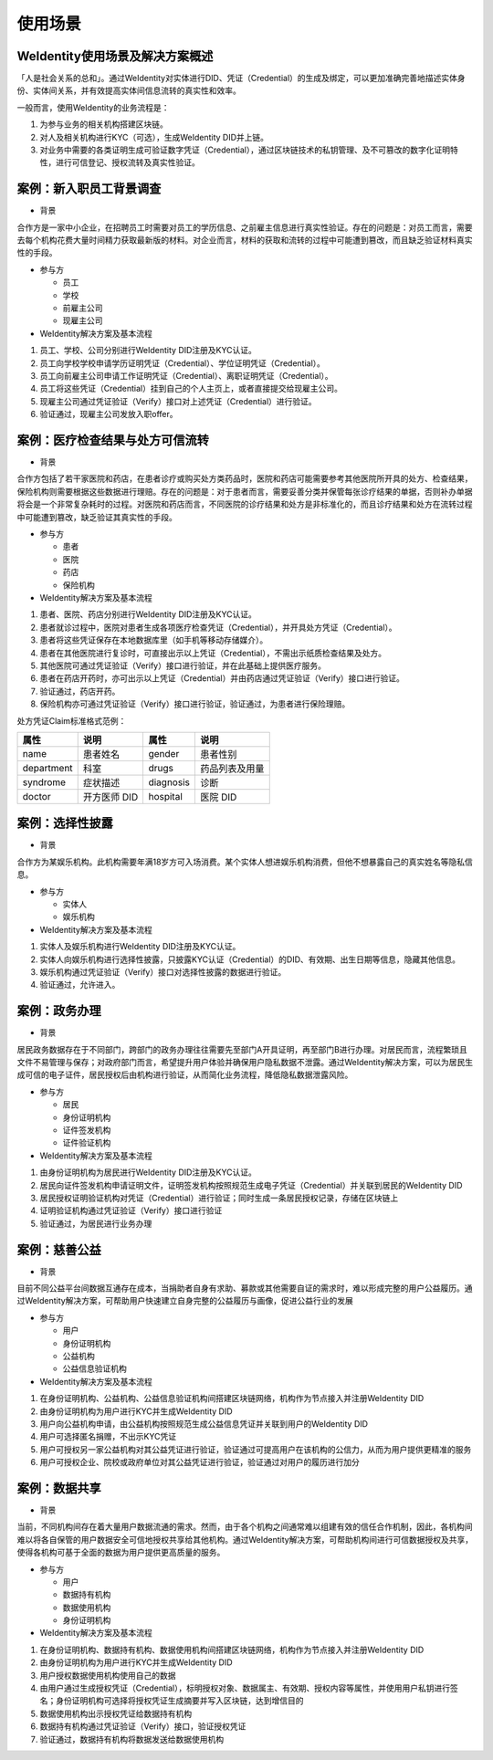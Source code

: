
.. _use-cases:

使用场景
========

WeIdentity使用场景及解决方案概述
^^^^^^^^^^^^^^^^^^^^^^^^^^^^^^^^^^^^^

「人是社会关系的总和」。通过WeIdentity对实体进行DID、凭证（Credential）的生成及绑定，可以更加准确完善地描述实体身份、实体间关系，并有效提高实体间信息流转的真实性和效率。

一般而言，使用WeIdentity的业务流程是：

#.
   为参与业务的相关机构搭建区块链。

#.
   对人及相关机构进行KYC（可选），生成WeIdentity DID并上链。

#.
   对业务中需要的各类证明生成可验证数字凭证（Credential），通过区块链技术的私钥管理、及不可篡改的数字化证明特性，进行可信登记、授权流转及真实性验证。


案例：新入职员工背景调查
^^^^^^^^^^^^^^^^^^^^^^^^^^^^^^


* 背景

合作方是一家中小企业，在招聘员工时需要对员工的学历信息、之前雇主信息进行真实性验证。存在的问题是：对员工而言，需要去每个机构花费大量时间精力获取最新版的材料。对企业而言，材料的获取和流转的过程中可能遭到篡改，而且缺乏验证材料真实性的手段。


* 参与方


  * 员工
  * 学校
  * 前雇主公司
  * 现雇主公司




*  WeIdentity解决方案及基本流程


#. 员工、学校、公司分别进行WeIdentity DID注册及KYC认证。
#. 员工向学校学校申请学历证明凭证（Credential）、学位证明凭证（Credential）。
#. 员工向前雇主公司申请工作证明凭证（Credential）、离职证明凭证（Credential）。
#. 员工将这些凭证（Credential）挂到自己的个人主页上，或者直接提交给现雇主公司。
#. 现雇主公司通过凭证验证（Verify）接口对上述凭证（Credential）进行验证。
#. 验证通过，现雇主公司发放入职offer。

案例：医疗检查结果与处方可信流转
^^^^^^^^^^^^^^^^^^^^^^^^^^^^^^^^^^^

* 背景

合作方包括了若干家医院和药店，在患者诊疗或购买处方类药品时，医院和药店可能需要参考其他医院所开具的处方、检查结果，保险机构则需要根据这些数据进行理赔。存在的问题是：对于患者而言，需要妥善分类并保管每张诊疗结果的单据，否则补办单据将会是一个非常复杂耗时的过程。对医院和药店而言，不同医院的诊疗结果和处方是非标准化的，而且诊疗结果和处方在流转过程中可能遭到篡改，缺乏验证其真实性的手段。

* 参与方

  * 患者
  * 医院
  * 药店
  * 保险机构



* WeIdentity解决方案及基本流程

#. 患者、医院、药店分别进行WeIdentity DID注册及KYC认证。
#. 患者就诊过程中，医院对患者生成各项医疗检查凭证（Credential），并开具处方凭证（Credential）。
#. 患者将这些凭证保存在本地数据库里（如手机等移动存储媒介）。
#. 患者在其他医院进行复诊时，可直接出示以上凭证（Credential），不需出示纸质检查结果及处方。
#. 其他医院可通过凭证验证（Verify）接口进行验证，并在此基础上提供医疗服务。
#. 患者在药店开药时，亦可出示以上凭证（Credential）并由药店通过凭证验证（Verify）接口进行验证。
#. 验证通过，药店开药。
#. 保险机构亦可通过凭证验证（Verify）接口进行验证，验证通过，为患者进行保险理赔。


处方凭证Claim标准格式范例：

.. list-table::
   :header-rows: 1

   * - 属性
     - 说明
     - 属性
     - 说明
   * - name
     - 患者姓名
     - gender
     - 患者性别
   * - department
     - 科室
     - drugs
     - 药品列表及用量
   * - syndrome
     - 症状描述
     - diagnosis
     - 诊断
   * - doctor
     - 开方医师 DID
     - hospital
     - 医院 DID


案例：选择性披露
^^^^^^^^^^^^^^^^^^^^^

* 背景

合作方为某娱乐机构。此机构需要年满18岁方可入场消费。某个实体人想进娱乐机构消费，但他不想暴露自己的真实姓名等隐私信息。

* 参与方

  * 实体人
  * 娱乐机构



* WeIdentity解决方案及基本流程

#. 实体人及娱乐机构进行WeIdentity DID注册及KYC认证。
#. 实体人向娱乐机构进行选择性披露，只披露KYC认证（Credential）的DID、有效期、出生日期等信息，隐藏其他信息。
#. 娱乐机构通过凭证验证（Verify）接口对选择性披露的数据进行验证。
#. 验证通过，允许进入。


案例：政务办理
^^^^^^^^^^^^^^^^^^^^^^^

* 背景

居民政务数据存在于不同部门，跨部门的政务办理往往需要先至部门A开具证明，再至部门B进行办理。对居民而言，流程繁琐且文件不易管理与保存；对政府部门而言，希望提升用户体验并确保用户隐私数据不泄露。通过WeIdentity解决方案，可以为居民生成可信的电子证件，居民授权后由机构进行验证，从而简化业务流程，降低隐私数据泄露风险。

* 参与方

  * 居民
  * 身份证明机构
  * 证件签发机构
  * 证件验证机构




* WeIdentity解决方案及基本流程

#. 由身份证明机构为居民进行WeIdentity DID注册及KYC认证。
#. 居民向证件签发机构申请证明文件，证明签发机构按照规范生成电子凭证（Credential）并关联到居民的WeIdentity DID
#. 居民授权证明验证机构对凭证（Credential）进行验证；同时生成一条居民授权记录，存储在区块链上
#. 证明验证机构通过凭证验证（Verify）接口进行验证
#. 验证通过，为居民进行业务办理


案例：慈善公益
^^^^^^^^^^^^^^^^^^^^^^^

* 背景

目前不同公益平台间数据互通存在成本，当捐助者自身有求助、募款或其他需要自证的需求时，难以形成完整的用户公益履历。通过WeIdentity解决方案，可帮助用户快速建立自身完整的公益履历与画像，促进公益行业的发展

* 参与方

  * 用户
  * 身份证明机构
  * 公益机构
  * 公益信息验证机构




* WeIdentity解决方案及基本流程

#. 在身份证明机构、公益机构、公益信息验证机构间搭建区块链网络，机构作为节点接入并注册WeIdentity DID
#. 由身份证明机构为用户进行KYC并生成WeIdentity DID
#. 用户向公益机构申请，由公益机构按照规范生成公益信息凭证并关联到用户的WeIdentity DID
#. 用户可选择匿名捐赠，不出示KYC凭证
#. 用户可授权另一家公益机构对其公益凭证进行验证，验证通过可提高用户在该机构的公信力，从而为用户提供更精准的服务
#. 用户可授权企业、院校或政府单位对其公益凭证进行验证，验证通过对用户的履历进行加分


案例：数据共享
^^^^^^^^^^^^^^^^^^^^^^^

* 背景

当前，不同机构间存在着大量用户数据流通的需求。然而，由于各个机构之间通常难以组建有效的信任合作机制，因此，各机构间难以将各自保管的用户数据安全可信地授权共享给其他机构。通过WeIdentity解决方案，可帮助机构间进行可信数据授权及共享，使得各机构可基于全面的数据为用户提供更高质量的服务。

* 参与方

  * 用户
  * 数据持有机构
  * 数据使用机构
  * 身份证明机构

* WeIdentity解决方案及基本流程

#. 在身份证明机构、数据持有机构、数据使用机构间搭建区块链网络，机构作为节点接入并注册WeIdentity DID
#. 由身份证明机构为用户进行KYC并生成WeIdentity DID
#. 用户授权数据使用机构使用自己的数据
#. 由用户通过生成授权凭证（Credential），标明授权对象、数据属主、有效期、授权内容等属性，并使用用户私钥进行签名；身份证明机构可选择将授权凭证生成摘要并写入区块链，达到增信目的
#. 数据使用机构出示授权凭证给数据持有机构
#. 数据持有机构通过凭证验证（Verify）接口，验证授权凭证
#. 验证通过，数据持有机构将数据发送给数据使用机构
